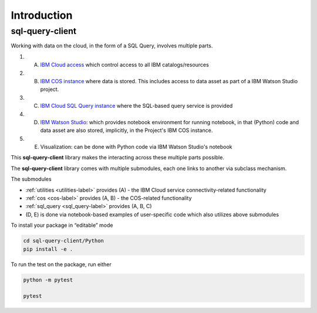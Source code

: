 Introduction
================================================

sql-query-client
------------------------

Working with data on the cloud, in the form of a SQL Query, involves multiple parts.

1. (A) `IBM Cloud access <https://cloud.ibm.com/docs/iam?topic=iam-manapikey>`_ which control access to all IBM catalogs/resources
2. (B) `IBM COS instance <https://www.ibm.com/cloud/object-storage>`_ where data is stored. This includes access to data asset as part of a IBM Watson Studio project.
3. (C) `IBM Cloud SQL Query instance <https://www.ibm.com/cloud/sql-query>`_ where the SQL-based query service is provided
4. (D) `IBM Watson Studio <https://www.ibm.com/cloud/watson-studio>`_: which provides notebook environment for running notebook, in that (Python) code and data asset are also stored, implicitly, in the Project's IBM COS instance.
5. (E) Visualization: can be done with Python code via IBM Watson Studio's notebook

..
    6. (F) Visualization: can be done via  ...
    7. (G) The back-end server may be running on `IBM Cloud Function <https://cloud.ibm.com/functions/>`_ 

This **sql-query-client** library makes the interacting across these multiple parts possible.

The **sql-query-client** library  comes with multiple submodules, each one links to another via subclass mechanism.

..  package extends the functionality of `ibmcloudsql <https://github.com/IBM-Cloud/sql-query-clients>`_

The submodules

* :ref:`utilities <utilities-label>` provides (A) - the IBM Cloud service connectivity-related functionality
* :ref:`cos <cos-label>` provides (A, B) - the COS-related functionality
* :ref:`sql_query <sql_query-label>` provides (A, B, C)
* (D, E) is done via notebook-based examples of user-specific code  which also utilizes above submodules


To install your package in “editable” mode

.. code-block:: console

    cd sql-query-client/Python
    pip install -e .

To run the test on the package, run either

.. code-block:: console

    python -m pytest

    pytest

